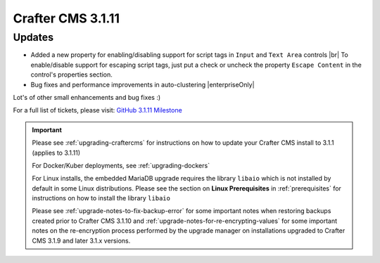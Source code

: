 .. index:: Crafter CMS 3.1.11 Release Notes

------------------
Crafter CMS 3.1.11
------------------

^^^^^^^
Updates
^^^^^^^

* Added a new property for enabling/disabling support for script tags in ``Input`` and ``Text Area`` controls |br|
  To enable/disable support for escaping script tags, just put a check or uncheck the property ``Escape Content`` in the control's properties section.

* Bug fixes and performance improvements in auto-clustering |enterpriseOnly|

Lot's of other small enhancements and bug fixes :)

For a full list of tickets, please visit: `GitHub 3.1.11 Milestone <https://github.com/craftercms/craftercms/milestone/67?closed=1>`_

.. important::

    Please see :ref:`upgrading-craftercms` for instructions on how to update your Crafter CMS install to 3.1.1 (applies to 3.1.11)

    For Docker/Kuber deployments, see :ref:`upgrading-dockers`

    For Linux installs, the embedded MariaDB upgrade requires the library ``libaio`` which is not installed by default in some Linux distributions.  Please see the section on **Linux Prerequisites** in :ref:`prerequisites` for instructions on how to install the library ``libaio``

    Please see :ref:`upgrade-notes-to-fix-backup-error` for some important notes when restoring backups created prior to Crafter CMS 3.1.10 and :ref:`upgrade-notes-for-re-encrypting-values` for some important notes on the re-encryption process performed by the upgrade manager on installations upgraded to Crafter CMS 3.1.9 and later 3.1.x versions.


